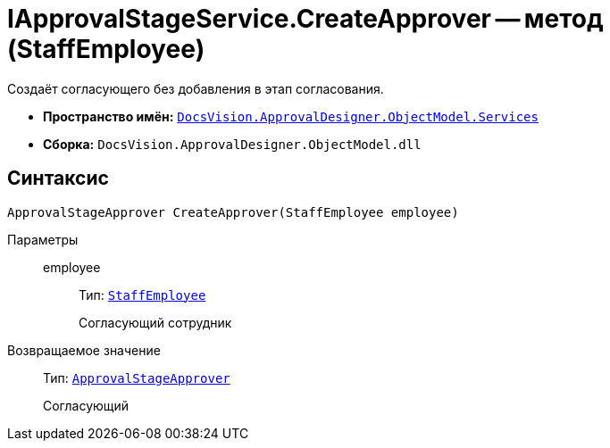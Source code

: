 = IApprovalStageService.CreateApprover -- метод (StaffEmployee)

Создаёт согласующего без добавления в этап согласования.

* *Пространство имён:* `xref:ObjectModel/Services/Services_NS.adoc[DocsVision.ApprovalDesigner.ObjectModel.Services]`
* *Сборка:* `DocsVision.ApprovalDesigner.ObjectModel.dll`

== Синтаксис

[source,csharp]
----
ApprovalStageApprover CreateApprover(StaffEmployee employee)
----

Параметры::
employee:::
Тип: `xref:BackOffice-ObjectModel-Staff:StaffEmployee_CL.adoc[StaffEmployee]`
+
Согласующий сотрудник

Возвращаемое значение::
Тип: `xref:ObjectModel/ApprovalStageApprover_CL.adoc[ApprovalStageApprover]`
+
Согласующий
